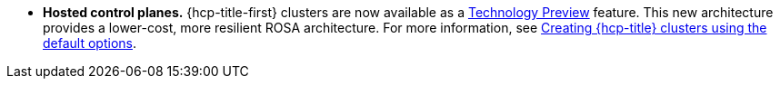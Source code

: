 // Text snippet included in the following modules:
//
// * rosa_release_notes/rosa-release-notes.adoc

:_mod-docs-content-type: SNIPPET
* **Hosted control planes.** {hcp-title-first} clusters are now available as a link:https://access.redhat.com/support/offerings/techpreview[Technology Preview] feature. This new architecture provides a lower-cost, more resilient ROSA architecture. For more information, see xref:../rosa_hcp/rosa-hcp-sts-creating-a-cluster-quickly.adoc#rosa-hcp-sts-creating-a-cluster-quickly[Creating {hcp-title} clusters using the default options].
